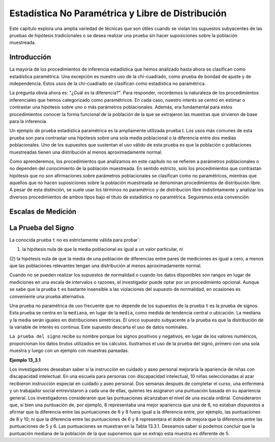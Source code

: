 Estadística No Paramétrica y Libre de Distribución
==================================================

Este capítulo explora una amplia variedad de técnicas que son útiles cuando se violan los supuestos 
subyacentes de las pruebas de hipótesis tradicionales o se desea realizar una prueba sin hacer suposiciones 
sobre la población muestreada.

Introducción
------------

La mayoría de los procedimientos de inferencia estadística que hemos analizado hasta ahora se clasifican como 
estadística paramétrica. Una excepción es nuestro uso de la chi-cuadrado, como prueba de bondad de ajuste y de 
independencia. Estos usos de la chi-cuadrado se clasifican como estadística no paramétrica.

La pregunta obvia ahora es: "¿Cuál es la diferencia?". Para responder, recordemos la naturaleza de los 
procedimientos inferenciales que hemos categorizado como paramétricos. En cada caso, nuestro interés se centró 
en estimar o contrastar una hipótesis sobre uno o más parámetros poblacionales. Además, era fundamental para 
estos procedimientos conocer la forma funcional de la población de la que se extrajeron las muestras que 
sirvieron de base para la inferencia.

Un ejemplo de prueba estadística paramétrica es la ampliamente utilizada prueba t. Los usos más comunes de 
esta prueba son para contrastar una hipótesis sobre una sola media poblacional o la diferencia entre dos 
medias poblacionales. Uno de los supuestos que sustentan el uso válido de esta prueba es que la población o 
poblaciones muestreadas tienen una distribución al menos aproximadamente normal.

Como aprenderemos, los procedimientos que analizamos en este capítulo no se refieren a parámetros 
poblacionales o no dependen del conocimiento de la población muestreada. En sentido estricto, solo los 
procedimientos que contrastan hipótesis que no son afirmaciones sobre parámetros poblacionales se clasifican 
como no paramétricos, mientras que aquellos que no hacen suposiciones sobre la población muestreada se 
denominan procedimientos de distribución libre. A pesar de esta distinción, se suele usar los términos no 
paramétrico y de distribución libre indistintamente y analizar los diversos procedimientos de ambos tipos bajo 
el título de estadística no paramétrica. Seguiremos esta convención.

Escalas de Medición
-------------------

La Prueba del Signo
-------------------


La conocida prueba ``t`` no es estrictamente válida para probar`: 

(1) la hipótesis nula de que la media poblacional es igual a un valor particular, ni 

(2) la hipótesis nula de que la media de una población de diferencias entre 
pares de mediciones es igual a cero, a menos que las poblaciones relevantes tengan una distribución al menos 
aproximadamente normal. 

Cuando no se pueden realizar los supuestos de normalidad o cuando los datos 
disponibles son rangos en lugar de mediciones en una escala de intervalos o razones, el investigador puede 
optar por un procedimiento opcional. Aunque se sabe que la prueba ``t`` es bastante insensible a las 
violaciones 
del supuesto de normalidad, en ocasiones es conveniente una prueba alternativa.

Una prueba no paramétrica de uso frecuente que no depende de los supuestos de la prueba ``t`` es la prueba de 
signos. Esta prueba se centra en la ``mediana``, en lugar de la ``media``, como medida de tendencia central o 
ubicación. La mediana y la media serán iguales en distribuciones simétricas. El único supuesto subyacente a la 
prueba es que la distribución de la variable de interés es continua. Este supuesto descarta el uso de datos 
nominales.

``La prueba del signo`` recibe su nombre porque los signos positivos y negativos, en lugar de los valores 
numéricos, proporcionan los datos brutos utilizados en los cálculos. Ilustramos el uso de la prueba del signo, 
primero con una sola muestra y luego con un ejemplo con muestras pareadas.

**Ejemplo 13_3.1**

Los investigadores deseaban saber si la instrucción en cuidado y aseo personal mejoraría la apariencia de 
niñas con discapacidad intelectual. En una escuela para personas con discapacidad intelectual, 10 niñas 
seleccionadas al azar recibieron instrucción especial en cuidado y aseo personal. Dos semanas después de 
completar el curso, una enfermera y un trabajador social entrevistaron a cada una de ellas, quienes les 
asignaron una puntuación basada en su apariencia general. Los investigadores consideraron que las puntuaciones 
alcanzaban el nivel de una escala ordinal. Consideraron que, si bien una puntuación de, por ejemplo, 8 
representaba una mejor apariencia que una de 6, no estaban dispuestos a afirmar que la diferencia entre las 
puntuaciones de 6 y 8 fuera igual a la diferencia entre, por ejemplo, las puntuaciones de 8 y 10; ni que la 
diferencia entre las puntuaciones de 6 y 8 representara el doble de mejora que la diferencia entre las 
puntuaciones de 5 y 6. Las puntuaciones se muestran en la Tabla 13.3.1. Deseamos saber si podemos concluir que 
la puntuación mediana de la población de la que suponemos que se extrajo esta muestra es diferente de 5.



